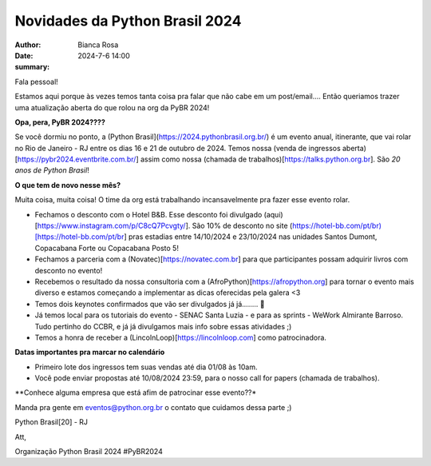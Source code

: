 Novidades da Python Brasil 2024
================================================

:author: Bianca Rosa
:date: 2024-7-6 14:00
:summary: 

Fala pessoal!

Estamos aqui porque às vezes temos tanta coisa pra falar que não cabe em um post/email.... Então queriamos trazer uma atualização aberta do que rolou na org da PyBR 2024!

**Opa, pera, PyBR 2024????**

Se você dormiu no ponto, a (Python Brasil](https://2024.pythonbrasil.org.br/) é um evento anual, itinerante, que vai rolar no Rio de Janeiro - RJ entre os dias 16 e 21 de outubro de 2024. Temos nossa (venda de ingressos aberta)[https://pybr2024.eventbrite.com.br/] assim como nossa (chamada de trabalhos)[https://talks.python.org.br]. São *20 anos de Python Brasil*!

**O que tem de novo nesse mês?**

Muita coisa, muita coisa! O time da org está trabalhando incansavelmente pra fazer esse evento rolar.

- Fechamos o desconto com o Hotel B&B. Esse desconto foi divulgado (aqui)[https://www.instagram.com/p/C8cQ7Pcvgty/]. São 10% de desconto no site (https://hotel-bb.com/pt/br)[https://hotel-bb.com/pt/br] pras estadias entre 14/10/2024 e 23/10/2024 nas unidades Santos Dumont, Copacabana Forte ou Copacabana Posto 5!

- Fechamos a parceria com a (Novatec)[https://novatec.com.br] para que participantes possam adquirir livros com desconto no evento!

- Recebemos o resultado da nossa consultoria com a (AfroPython)[https://afropython.org] para tornar o evento mais diverso e estamos começando a implementar as dicas oferecidas pela galera <3

- Temos dois keynotes confirmados que vão ser divulgados já já........ 🤫

- Já temos local para os tutoriais do evento - SENAC Santa Luzia - e para as sprints - WeWork Almirante Barroso. Tudo pertinho do CCBR, e já já divulgamos mais info sobre essas atividades ;)

- Temos a honra de receber a (LincolnLoop)[https://lincolnloop.com] como patrocinadora.

**Datas importantes pra marcar no calendário**

- Primeiro lote dos ingressos tem suas vendas até dia 01/08 às 10am.
- Você pode enviar propostas até 10/08/2024 23:59, para o nosso call for papers (chamada de trabalhos).

**Conhece alguma empresa que está afim de patrocinar esse evento??*

Manda pra gente em eventos@python.org.br o contato que cuidamos dessa parte ;)

Python Brasil[20] - RJ

Att,

Organização Python Brasil 2024
#PyBR2024
